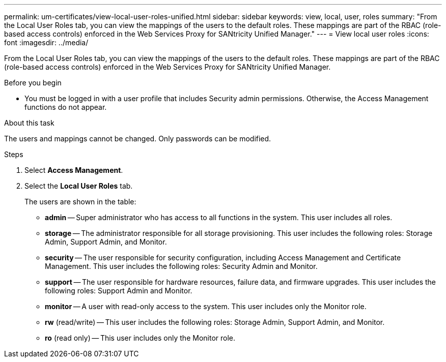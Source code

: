 ---
permalink: um-certificates/view-local-user-roles-unified.html
sidebar: sidebar
keywords: view, local, user, roles
summary: "From the Local User Roles tab, you can view the mappings of the users to the default roles. These mappings are part of the RBAC (role-based access controls) enforced in the Web Services Proxy for SANtricity Unified Manager."
---
= View local user roles
:icons: font
:imagesdir: ../media/

[.lead]
From the Local User Roles tab, you can view the mappings of the users to the default roles. These mappings are part of the RBAC (role-based access controls) enforced in the Web Services Proxy for SANtricity Unified Manager.

.Before you begin

* You must be logged in with a user profile that includes Security admin permissions. Otherwise, the Access Management functions do not appear.

.About this task

The users and mappings cannot be changed. Only passwords can be modified.

.Steps

. Select *Access Management*.
. Select the *Local User Roles* tab.
+
The users are shown in the table:

 ** *admin* -- Super administrator who has access to all functions in the system. This user includes all roles.
 ** *storage* -- The administrator responsible for all storage provisioning. This user includes the following roles: Storage Admin, Support Admin, and Monitor.
 ** *security* -- The user responsible for security configuration, including Access Management and Certificate Management. This user includes the following roles: Security Admin and Monitor.
 ** *support* -- The user responsible for hardware resources, failure data, and firmware upgrades. This user includes the following roles: Support Admin and Monitor.
 ** *monitor* -- A user with read-only access to the system. This user includes only the Monitor role.
 ** *rw* (read/write) -- This user includes the following roles: Storage Admin, Support Admin, and Monitor.
 ** *ro* (read only) -- This user includes only the Monitor role.

